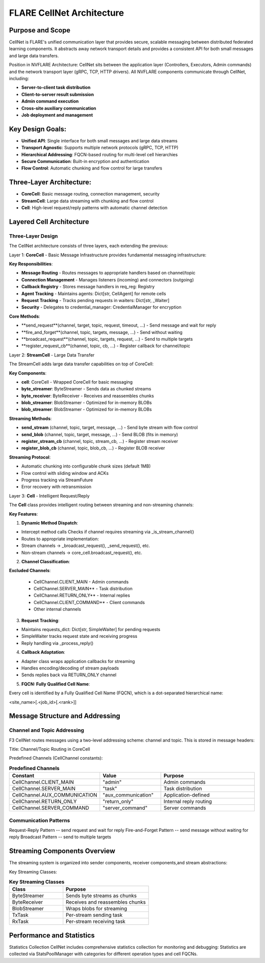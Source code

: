 .. _cellnet_architecture:

FLARE CellNet Architecture
--------------------------

.. image:: resources/cellnet.png
   :alt: FLARE CellNet Architecture


Purpose and Scope
#################

CellNet is FLARE's unified communication layer that provides secure, scalable messaging between distributed federated
learning components. It abstracts away network transport details and provides a consistent API for both small messages and
large data transfers.

Position in NVFLARE Architecture: CellNet sits between the application layer (Controllers, Executors, Admin commands) and
the network transport layer (gRPC, TCP, HTTP drivers). All NVFLARE components communicate through CellNet, including:

- **Server-to-client task distribution**
- **Client-to-server result submission**
- **Admin command execution**
- **Cross-site auxiliary communication**
- **Job deployment and management**

Key Design Goals:
#################

- **Unified API**: Single interface for both small messages and large data streams
- **Transport Agnostic**: Supports multiple network protocols (gRPC, TCP, HTTP)
- **Hierarchical Addressing**: FQCN-based routing for multi-level cell hierarchies
- **Secure Communication**: Built-in encryption and authentication
- **Flow Control**: Automatic chunking and flow control for large transfers

Three-Layer Architecture:
#########################

- **CoreCell**: Basic message routing, connection management, security
- **StreamCell**: Large data streaming with chunking and flow control
- **Cell**: High-level request/reply patterns with automatic channel detection

Layered Cell Architecture
#########################


Three-Layer Design
^^^^^^^^^^^^^^^^^^

The CellNet architecture consists of three layers, each extending the previous:

Layer 1: **CoreCell** - Basic Message Infrastructure
provides fundamental messaging infrastructure:

**Key Responsibilities**:

- **Message Routing** - Routes messages to appropriate handlers based on channel/topic
- **Connection Management** - Manages listeners (incoming) and connectors (outgoing)
- **Callback Registry** - Stores message handlers in req_reg: Registry
- **Agent Tracking** - Maintains agents: Dict[str, CellAgent] for remote cells
- **Request Tracking** - Tracks pending requests in waiters: Dict[str, _Waiter]
- **Security** - Delegates to credential_manager: CredentialManager for encryption

**Core Methods**:

- **send_request**(channel, target, topic, request, timeout, ...) - Send message and wait for reply
- **fire_and_forget**(channel, topic, targets, message, ...) - Send without waiting
- **broadcast_request**(channel, topic, targets, request, ...) - Send to multiple targets
- **register_request_cb**(channel, topic, cb, ...) - Register callback for channel/topic

Layer 2: **StreamCell** - Large Data Transfer

The StreamCell adds large data transfer capabilities on top of CoreCell:

**Key Components**:

- **cell**: CoreCell - Wrapped CoreCell for basic messaging
- **byte_streamer**: ByteStreamer - Sends data as chunked streams
- **byte_receiver**: ByteReceiver - Receives and reassembles chunks
- **blob_streamer**: BlobStreamer - Optimized for in-memory BLOBs
- **blob_streamer**: BlobStreamer - Optimized for in-memory BLOBs

**Streaming Methods**:

- **send_stream** (channel, topic, target, message, ...) - Send byte stream with flow control
- **send_blob** (channel, topic, target, message, ...) - Send BLOB (fits in memory)
- **register_stream_cb** (channel, topic, stream_cb, ...) - Register stream receiver
- **register_blob_cb** (channel, topic, blob_cb, ...) - Register BLOB receiver

**Streaming Protocol**:

- Automatic chunking into configurable chunk sizes (default 1MB)
- Flow control with sliding window and ACKs
- Progress tracking via StreamFuture
- Error recovery with retransmission

Layer 3: **Cell** - Intelligent Request/Reply

The **Cell** class provides intelligent routing between streaming and non-streaming channels:

**Key Features**:

1. **Dynamic Method Dispatch**:

- Intercept method calls Checks if channel requires streaming via _is_stream_channel()
- Routes to appropriate implementation:
- Stream channels → _broadcast_request(), _send_request(), etc.
- Non-stream channels → core_cell.broadcast_request(), etc.

2. **Channel Classification**:

**Excluded Channels**:

   - CellChannel.CLIENT_MAIN - Admin commands
   - CellChannel.SERVER_MAIN** - Task distribution
   - CellChannel.RETURN_ONLY** - Internal replies
   - CellChannel.CLIENT_COMMAND** - Client commands
   - Other internal channels

3. **Request Tracking**:

- Maintains requests_dict: Dict[str, SimpleWaiter] for pending requests
- SimpleWaiter tracks request state and receiving progress
- Reply handling via _process_reply()

4. **Callback Adaptation**:

- Adapter class wraps application callbacks for streaming
- Handles encoding/decoding of stream payloads
- Sends replies back via RETURN_ONLY channel

5. **FQCN: Fully Qualified Cell Name**:

Every cell is identified by a Fully Qualified Cell Name (FQCN), which is a dot-separated hierarchical name:

<site_name>[.<job_id>[.<rank>]]

Message Structure and Addressing
###############################

Channel and Topic Addressing
^^^^^^^^^^^^^^^^^^^^^^^^^^^^

F3 CellNet routes messages using a two-level addressing scheme: channel and topic.
This is stored in message headers:

Title: Channel/Topic Routing in CoreCell


Predefined Channels (CellChannel constants):

.. list-table:: **Predefined Channels**
   :header-rows: 1
   :widths: 35 25 40

   * - Constant
     - Value
     - Purpose
   * - CellChannel.CLIENT_MAIN
     - "admin"
     - Admin commands
   * - CellChannel.SERVER_MAIN
     - "task"
     - Task distribution
   * - CellChannel.AUX_COMMUNICATION
     - "aux_communication"
     - Application-defined
   * - CellChannel.RETURN_ONLY
     - "return_only"
     - Internal reply routing
   * - CellChannel.SERVER_COMMAND
     - "server_command"
     - Server commands


Communication Patterns
^^^^^^^^^^^^^^^^^^^^^^
Request-Reply Pattern -- send request and wait for reply
Fire-and-Forget Pattern -- send message without waiting for reply
Broadcast Pattern -- send to multiple targets

Streaming Components Overview
#############################


The streaming system is organized into sender components, receiver components,and stream abstractions:

Key Streaming Classes:

.. list-table:: **Key Streaming Classes**
   :header-rows: 1
   :widths: 25 40

   * - Class
     - Purpose
   * - ByteStreamer
     - Sends byte streams as chunks
   * - ByteReceiver
     - Receives and reassembles chunks
   * - BlobStreamer
     - Wraps blobs for streaming
   * - TxTask
     - Per-stream sending task
   * - RxTask
     - Per-stream receiving task


Performance and Statistics
##########################
Statistics Collection
CellNet includes comprehensive statistics collection for monitoring and debugging:
Statistics are collected via StatsPoolManager with categories for different operation types and cell FQCNs.



